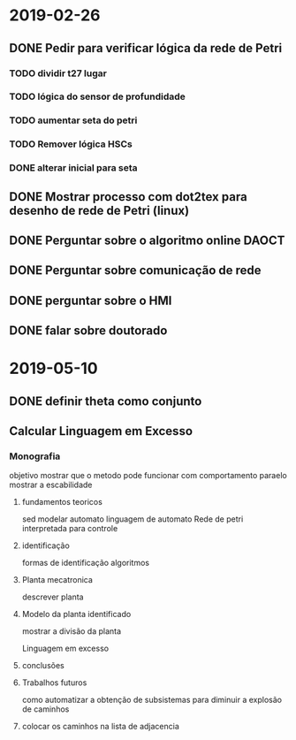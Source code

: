 * 2019-02-26
** DONE Pedir para verificar lógica da rede de Petri
   CLOSED: [2019-03-29 Fri 16:48]

*** TODO dividir t27 lugar 
*** TODO lógica do sensor de profundidade
*** TODO aumentar seta do petri
*** TODO Remover lógica HSCs   
*** DONE alterar inicial para seta 
    CLOSED: [2019-03-29 Fri 16:49]

** DONE Mostrar processo com dot2tex para desenho de rede de Petri (linux)

** DONE Perguntar sobre o algoritmo online  DAOCT

** DONE Perguntar sobre comunicação de rede

** DONE perguntar sobre o HMI

** DONE falar sobre doutorado
   CLOSED: [2019-03-29 Fri 16:53]

* 2019-05-10 
** DONE definir theta como conjunto
** Calcular Linguagem em Excesso
*** Monografia
  objetivo mostrar que o metodo pode funcionar 
 com comportamento paraelo mostrar a escabilidade

**** fundamentos teoricos
  sed
  modelar automato
  linguagem de automato
  Rede de petri interpretada para controle

**** identificação
  formas de identificação
  algoritmos
  
**** Planta mecatronica
  descrever planta
**** Modelo da planta identificado 
  mostrar a divisão da planta

  Linguagem em excesso


**** conclusões

**** Trabalhos futuros
  como automatizar a obtenção de subsistemas para diminuir a explosão de caminhos 


**** colocar os caminhos na lista de adjacencia

